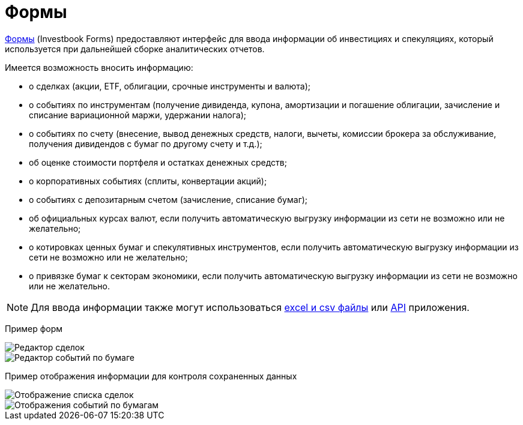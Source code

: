 = Формы

:imagesdir: https://user-images.githubusercontent.com/11336712

link:/forms.html[Формы] (Investbook Forms) предоставляют интерфейс для ввода информации об инвестициях и спекуляциях,
который используется при дальнейшей сборке аналитических отчетов.

Имеется возможность вносить информацию:

- о сделках (акции, ETF, облигации, срочные инструменты и валюта);
- о событиях по инструментам (получение дивиденда, купона, амортизации и погашение облигации, зачисление и списание
  вариационной маржи, удержании налога);
- о событиях по счету (внесение, вывод денежных средств, налоги, вычеты, комиссии брокера за обслуживание,
  получения дивидендов с бумаг по другому счету и т.д.);
- об оценке стоимости портфеля и остатках денежных средств;
- о корпоративных событиях (сплиты, конвертации акций);
- о событиях с депозитарным счетом (зачисление, списание бумаг);
- об официальных курсах валют, если получить автоматическую выгрузку информации из сети не возможно или не желательно;
- о котировках ценных бумаг и спекулятивных инструментов, если получить автоматическую выгрузку информации из сети
  не возможно или не желательно;
- о привязке бумаг к секторам экономики, если получить автоматическую выгрузку информации из сети не возможно или
  не желательно.

NOTE: Для ввода информации также могут использоваться <<investbook-input-format.adoc#,excel и csv файлы>> или
<<investbook-api.adoc#,API>> приложения.

Пример форм

image::107152182-79c65d80-6977-11eb-8872-3d23de13f2fe.png[Редактор сделок]
image::107286757-0f461800-6a72-11eb-8146-bbb5bbc3a3b9.png[Редактор событий по бумаге]

Пример отображения информации для контроля сохраненных данных

image::107152194-8b0f6a00-6977-11eb-9893-8e4e066e5731.png[Отображение списка сделок]
image::107286753-0ead8180-6a72-11eb-96aa-a3bc31e44e6d.png[Отображения событий по бумагам]

